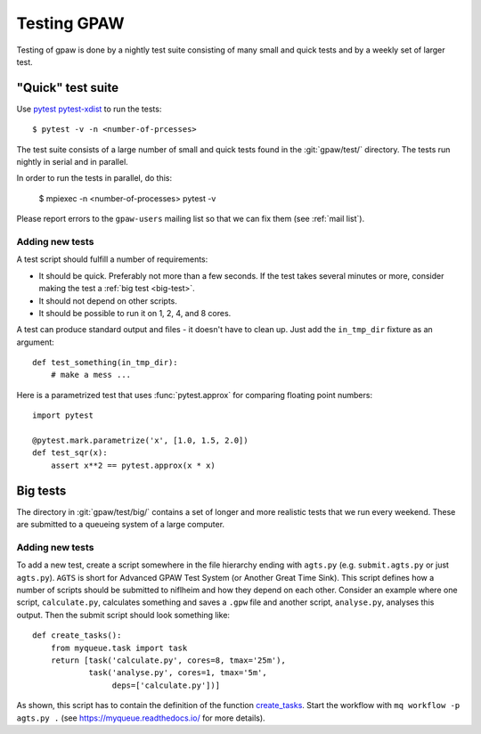 .. _testing:

============
Testing GPAW
============

Testing of gpaw is done by a nightly test suite consisting of many
small and quick tests and by a weekly set of larger test.


"Quick" test suite
==================

Use pytest_ pytest-xdist_ to run the tests::

    $ pytest -v -n <number-of-prcesses>

The test suite consists of a large number of small and quick tests
found in the :git:`gpaw/test/` directory.  The tests run nightly in serial
and in parallel.

In order to run the tests in parallel, do this:

    $ mpiexec -n <number-of-processes> pytest -v

Please report errors to the ``gpaw-users`` mailing list so that we
can fix them (see :ref:`mail list`).


.. _pytest: http://doc.pytest.org/en/latest/contents.html
.. _pytest-xdist: https://github.com/pytest-dev/pytest-xdist


Adding new tests
----------------

A test script should fulfill a number of requirements:

* It should be quick.  Preferably not more than a few seconds.
  If the test takes several minutes or more, consider making the
  test a :ref:`big test <big-test>`.

* It should not depend on other scripts.

* It should be possible to run it on 1, 2, 4, and 8 cores.

A test can produce standard output and files - it doesn't have to
clean up.  Just add the ``in_tmp_dir`` fixture as an argument::

    def test_something(in_tmp_dir):
        # make a mess ...

Here is a parametrized test that uses :func:`pytest.approx` for
comparing floating point numbers::

    import pytest

    @pytest.mark.parametrize('x', [1.0, 1.5, 2.0])
    def test_sqr(x):
        assert x**2 == pytest.approx(x * x)


.. _big-test:
.. _agts:

Big tests
=========

The directory in :git:`gpaw/test/big/` contains a set of longer and more
realistic tests that we run every weekend.  These are submitted to a
queueing system of a large computer.


Adding new tests
----------------

To add a new test, create a script somewhere in the file hierarchy ending with
``agts.py`` (e.g. ``submit.agts.py`` or just ``agts.py``). ``AGTS`` is short
for Advanced GPAW Test System (or Another Great Time Sink). This script
defines how a number of scripts should be submitted to niflheim and how they
depend on each other. Consider an example where one script, ``calculate.py``,
calculates something and saves a ``.gpw`` file and another script,
``analyse.py``, analyses this output. Then the submit script should look
something like::

    def create_tasks():
        from myqueue.task import task
        return [task('calculate.py', cores=8, tmax='25m'),
                task('analyse.py', cores=1, tmax='5m',
                     deps=['calculate.py'])]

As shown, this script has to contain the definition of the function
create_tasks_.  Start the workflow with ``mq workflow -p agts.py .``
(see https://myqueue.readthedocs.io/ for more details).

.. _create_tasks: https://myqueue.readthedocs.io/en/latest/
    workflows.html#create_tasks
